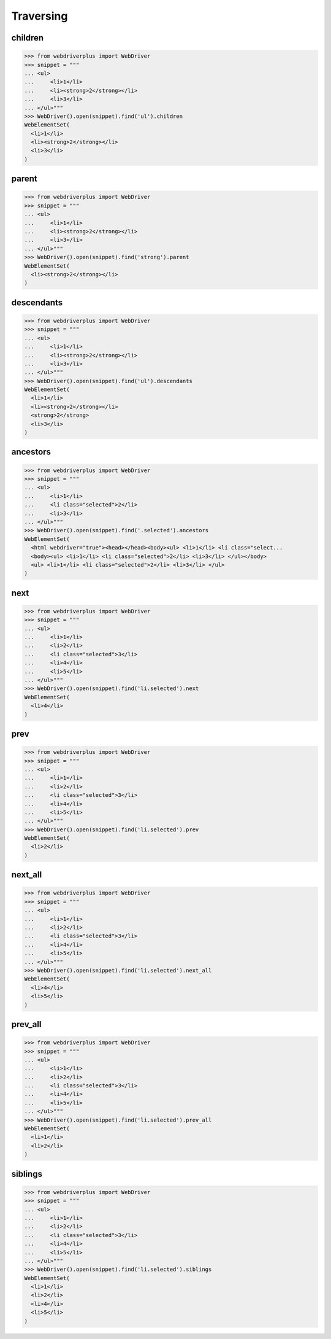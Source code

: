 .. _traversing:

Traversing
==========

children
--------

.. code-block:: python

    >>> from webdriverplus import WebDriver
    >>> snippet = """
    ... <ul>
    ...     <li>1</li>
    ...     <li><strong>2</strong></li>
    ...     <li>3</li>
    ... </ul>"""
    >>> WebDriver().open(snippet).find('ul').children
    WebElementSet(
      <li>1</li>
      <li><strong>2</strong></li>
      <li>3</li>
    )

parent
------

.. code-block:: python

    >>> from webdriverplus import WebDriver
    >>> snippet = """
    ... <ul>
    ...     <li>1</li>
    ...     <li><strong>2</strong></li>
    ...     <li>3</li>
    ... </ul>"""
    >>> WebDriver().open(snippet).find('strong').parent
    WebElementSet(
      <li><strong>2</strong></li>
    )

descendants
-----------

.. code-block:: python

    >>> from webdriverplus import WebDriver
    >>> snippet = """
    ... <ul>
    ...     <li>1</li>
    ...     <li><strong>2</strong></li>
    ...     <li>3</li>
    ... </ul>"""
    >>> WebDriver().open(snippet).find('ul').descendants
    WebElementSet(
      <li>1</li>
      <li><strong>2</strong></li>
      <strong>2</strong>
      <li>3</li>
    )

ancestors
---------

.. code-block:: python

    >>> from webdriverplus import WebDriver
    >>> snippet = """
    ... <ul>
    ...     <li>1</li>
    ...     <li class="selected">2</li>
    ...     <li>3</li>
    ... </ul>"""
    >>> WebDriver().open(snippet).find('.selected').ancestors
    WebElementSet(
      <html webdriver="true"><head></head><body><ul> <li>1</li> <li class="select...
      <body><ul> <li>1</li> <li class="selected">2</li> <li>3</li> </ul></body>
      <ul> <li>1</li> <li class="selected">2</li> <li>3</li> </ul>
    )

next
----

.. code-block:: python

    >>> from webdriverplus import WebDriver
    >>> snippet = """
    ... <ul>
    ...     <li>1</li>
    ...     <li>2</li>
    ...     <li class="selected">3</li>
    ...     <li>4</li>
    ...     <li>5</li>
    ... </ul>"""
    >>> WebDriver().open(snippet).find('li.selected').next
    WebElementSet(
      <li>4</li>
    )

prev
----

.. code-block:: python

    >>> from webdriverplus import WebDriver
    >>> snippet = """
    ... <ul>
    ...     <li>1</li>
    ...     <li>2</li>
    ...     <li class="selected">3</li>
    ...     <li>4</li>
    ...     <li>5</li>
    ... </ul>"""
    >>> WebDriver().open(snippet).find('li.selected').prev
    WebElementSet(
      <li>2</li>
    )

next_all
--------

.. code-block:: python

    >>> from webdriverplus import WebDriver
    >>> snippet = """
    ... <ul>
    ...     <li>1</li>
    ...     <li>2</li>
    ...     <li class="selected">3</li>
    ...     <li>4</li>
    ...     <li>5</li>
    ... </ul>"""
    >>> WebDriver().open(snippet).find('li.selected').next_all
    WebElementSet(
      <li>4</li>
      <li>5</li>
    )

prev_all
--------

.. code-block:: python

    >>> from webdriverplus import WebDriver
    >>> snippet = """
    ... <ul>
    ...     <li>1</li>
    ...     <li>2</li>
    ...     <li class="selected">3</li>
    ...     <li>4</li>
    ...     <li>5</li>
    ... </ul>"""
    >>> WebDriver().open(snippet).find('li.selected').prev_all
    WebElementSet(
      <li>1</li>
      <li>2</li>
    )

siblings
--------

.. code-block:: python

    >>> from webdriverplus import WebDriver
    >>> snippet = """
    ... <ul>
    ...     <li>1</li>
    ...     <li>2</li>
    ...     <li class="selected">3</li>
    ...     <li>4</li>
    ...     <li>5</li>
    ... </ul>"""
    >>> WebDriver().open(snippet).find('li.selected').siblings
    WebElementSet(
      <li>1</li>
      <li>2</li>
      <li>4</li>
      <li>5</li>
    )

